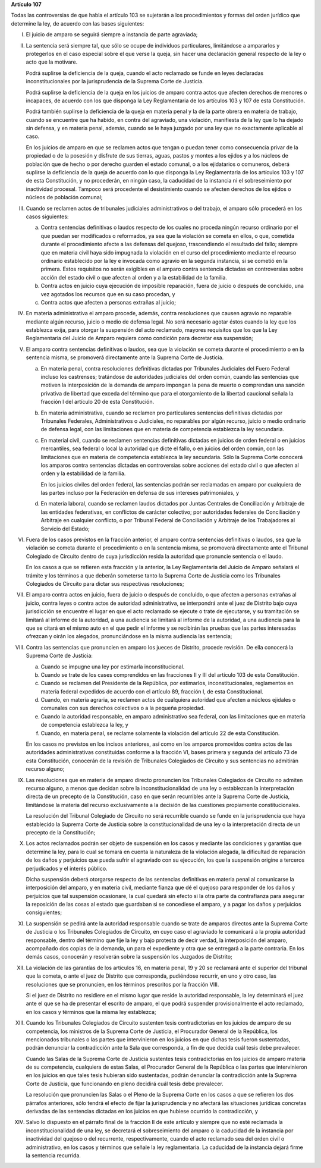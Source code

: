 **Artículo 107**

Todas las controversias de que habla el artículo 103 se sujetarán a los
procedimientos y formas del orden jurídico que determine la ley, de
acuerdo con las bases siguientes:

I. El juicio de amparo se seguirá siempre a instancia de parte
   agraviada;

II. La sentencia será siempre tal, que sólo se ocupe de individuos
    particulares, limitándose a ampararlos y protegerlos en el caso
    especial sobre el que verse la queja, sin hacer una declaración
    general respecto de la ley o acto que la motivare.

    Podrá suplirse la deficiencia de la queja, cuando el acto reclamado
    se funde en leyes declaradas inconstitucionales por la
    jurisprudencia de la Suprema Corte de Justicia.

    Podrá suplirse la deficiencia de la queja en los juicios de amparo
    contra actos que afecten derechos de menores o incapaces, de acuerdo
    con los que disponga la Ley Reglamentaria de los artículos 103 y 107
    de esta Constitución.

    Podrá también suplirse la deficiencia de la queja en materia penal y
    la de la parte obrera en materia de trabajo, cuando se encuentre que
    ha habido, en contra del agraviado, una violación, manifiesta de la
    ley que lo ha dejado sin defensa, y en materia penal, además, cuando
    se le haya juzgado por una ley que no exactamente aplicable al caso.

    En los juicios de amparo en que se reclamen actos que tengan o
    puedan tener como consecuencia privar de la propiedad o de la
    posesión y disfrute de sus tierras, aguas, pastos y montes a los
    ejidos y a los núcleos de población que de hecho o por derecho
    guarden el estado comunal, o a los ejidatarios o comuneros, deberá
    suplirse la deficiencia de la queja de acuerdo con lo que disponga
    la Ley Reglamentaria de los artículos 103 y 107 de esta
    Constitución, y no procederán, en ningún caso, la caducidad de la
    instancia ni el sobreseimiento por inactividad procesal. Tampoco
    será procedente el desistimiento cuando se afecten derechos de los
    ejidos o núcleos de población comunal;

III. Cuando se reclamen actos de tribunales judiciales administrativos o
     del trabajo, el amparo sólo procederá en los casos siguientes:

     a. Contra sentencias definitivas o laudos respecto de los cuales no
        proceda ningún recurso ordinario por el que puedan ser
        modificados o reformados, ya sea que la violación se cometa en
        ellos, o que, cometida durante el procedimiento afecte a las
        defensas del quejoso, trascendiendo el resultado del fallo;
        siempre que en materia civil haya sido impugnada la violación en
        el curso del procedimiento mediante el recurso ordinario
        establecido por la ley e invocada como agravio en la segunda
        instancia, si se cometió en la primera. Estos requisitos no
        serán exigibles en el amparo contra sentencia dictadas en
        controversias sobre acción del estado civil o que afecten al
        orden y a la estabilidad de la familia.

     b. Contra actos en juicio cuya ejecución de imposible reparación,
        fuera de juicio o después de concluido, una vez agotados los
        recursos que en su caso procedan, y

     c. Contra actos que afecten a personas extrañas al juicio;

IV. En materia administrativa el amparo procede, además, contra
    resoluciones que causen agravio no reparable mediante algún recurso,
    juicio o medio de defensa legal. No será necesario agotar éstos
    cuando la ley que los establezca exija, para otorgar la suspensión
    del acto reclamado, mayores requisitos que los que la Ley
    Reglamentaria del Juicio de Amparo requiera como condición para
    decretar esa suspensión;

V. El amparo contra sentencias definitivas o laudos, sea que la
   violación se cometa durante el procedimiento o en la sentencia misma,
   se promoverá directamente ante la Suprema Corte de Justicia.

   a. En materia penal, contra resoluciones definitivas dictadas por
      Tribunales Judiciales del Fuero Federal incluso los castrenses;
      tratándose de autoridades judiciales del orden común, cuando las
      sentencias que motiven la interposición de la demanda de amparo
      impongan la pena de muerte o comprendan una sanción privativa de
      libertad que exceda del término que para el otorgamiento de la
      libertad caucional señala la fracción I del artículo 20 de esta
      Constitución.

   b. En materia administrativa, cuando se reclamen pro particulares
      sentencias definitivas dictadas por Tribunales Federales,
      Administrativos o Judiciales, no reparables por algún recurso,
      juicio o medio ordinario de defensa legal, con las limitaciones
      que en materia de competencia establezca la ley secundaria.

   c. En material civil, cuando se reclamen sentencias definitivas
      dictadas en juicios de orden federal o en juicios mercantiles, sea
      federal o local la autoridad que dicte el fallo, o en juicios del
      orden común, con las limitaciones que en materia de competencia
      establezca la ley secundaria. Sólo la Suprema Corte conocerá los
      amparos contra sentencias dictadas en controversias sobre acciones
      del estado civil o que afecten al orden y la estabilidad de la
      familia.

      En los juicios civiles del orden federal, las sentencias podrán
      ser reclamadas en amparo por cualquiera de las partes incluso por
      la Federación en defensa de sus intereses patrimoniales, y

   d. En materia laboral, cuando se reclamen laudos dictados por Juntas
      Centrales de Conciliación y Arbitraje de las entidades
      federativas, en conflictos de carácter colectivo; por autoridades
      federales de Conciliación y Arbitraje en cualquier conflicto, o
      por Tribunal Federal de Conciliación y Arbitraje de los
      Trabajadores al Servicio del Estado;

VI. Fuera de los casos previstos en la fracción anterior, el amparo
    contra sentencias definitivas o laudos, sea que la violación se
    cometa durante el procedimiento o en la sentencia misma, se
    promoverá directamente ante el Tribunal Colegiado de Circuito dentro
    de cuya jurisdicción resida la autoridad que pronuncie sentencia o
    el laudo.

    En los casos a que se refieren esta fracción y la anterior, la Ley
    Reglamentaria del Juicio de Amparo señalará el trámite y los
    términos a que deberán someterse tanto la Suprema Corte de Justicia
    como los Tribunales Colegiados de Circuito para dictar sus
    respectivas resoluciones;

VII. El amparo contra actos en juicio, fuera de juicio o después de
     concluido, o que afecten a personas extrañas al juicio, contra
     leyes o contra actos de autoridad administrativa, se interpondrá
     ante el juez de Distrito bajo cuya jurisdicción se encuentre el
     lugar en que el acto reclamado se ejecute o trate de ejecutarse, y
     su tramitación se limitará al informe de la autoridad, a una
     audiencia se limitará al informe de la autoridad, a una audiencia
     para la que se citará en el mismo auto en el que pedir el informe y
     se recibirán las pruebas que las partes interesadas ofrezcan y
     oirán los alegados, pronunciándose en la misma audiencia las
     sentencia;

VIII. Contra las sentencias que pronuncien en amparo los jueces de
      Distrito, procede revisión. De ella conocerá la Suprema Corte de
      Justicia:

      a. Cuando se impugne una ley por estimarla inconstitucional.

      b. Cuando se trate de los cases comprendidos en las fracciones II
         y III del artículo 103 de esta Constitución.

      c. Cuando se reclamen del Presidente de la República, por
         estimarlos, inconstitucionales, reglamentos en materia federal
         expedidos de acuerdo con el artículo 89, fracción I, de esta
         Constitucional.

      d. Cuando, en materia agraria, se reclamen actos de cualquiera
         autoridad que afecten a núcleos ejidales o comunales con sus
         derechos colectivos o a la pequeña propiedad.

      e. Cuando la autoridad responsable, en amparo administrativo sea
         federal, con las limitaciones que en materia de competencia
         establezca la ley, y

      f. Cuando, en materia penal, se reclame solamente la violación del
         artículo 22 de esta Constitución.

      En los casos no previstos en los incisos anteriores, así como en
      los amparos promovidos contra actos de las autoridades
      administrativas constituidas conforme a la fracción VI, bases
      primera y segunda del artículo 73 de esta Constitución, conocerán
      de la revisión de Tribunales Colegiados de Circuito y sus
      sentencias no admitirán recurso alguno;

IX. Las resoluciones que en materia de amparo directo pronuncien los
    Tribunales Colegiados de Circuito no admiten recurso alguno, a menos
    que decidan sobre la inconstitucionalidad de una ley o establezcan
    la interpretación directa de un precepto de la Constitución, caso en
    que serán recurribles ante la Suprema Corte de Justicia, limitándose
    la materia del recurso exclusivamente a la decisión de las
    cuestiones propiamente constitucionales.

    La resolución del Tribunal Colegiado de Circuito no será recurrible
    cuando se funde en la jurisprudencia que haya establecido la Suprema
    Corte de Justicia sobre la constitucionalidad de una ley o la
    interpretación directa de un precepto de la Constitución;

X. Los actos reclamados podrán ser objeto de suspensión en los casos y
   mediante las condiciones y garantías que determine la ley, para lo
   cual se tomará en cuenta la naturaleza de la violación alegada, la
   dificultad de reparación de los daños y perjuicios que pueda sufrir
   el agraviado con su ejecución, los que la suspensión origine a
   terceros perjudicados y el interés público.

   Dicha suspensión deberá otorgarse respecto de las sentencias
   definitivas en materia penal al comunicarse la interposición del
   amparo, y en materia civil, mediante fianza que dé el quejoso para
   responder de los daños y perjuicios que tal suspensión ocasionare, la
   cual quedará sin efecto si la otra parte da contrafianza para
   asegurar la reposición de las cosas al estado que guardaban si se
   concediese el amparo, y a pagar los daños y perjuicios consiguientes;

XI. La suspensión se pedirá ante la autoridad responsable cuando se
    trate de amparos directos ante la Suprema Corte de Justicia o los
    Tribunales Colegiados de Circuito, en cuyo caso el agraviado le
    comunicará a la propia autoridad responsable, dentro del término que
    fije la ley y bajo protesta de decir verdad, la interposición del
    amparo, acompañado dos copias de la demanda, un para el expediente y
    otra que se entregará a la parte contraria. En los demás casos,
    conocerán y resolverán sobre la suspensión los Juzgados de Distrito;

XII. La violación de las garantías de los artículos 16, en materia
     penal, 19 y 20 se reclamará ante el superior del tribunal que la
     cometa, o ante el juez de Distrito que corresponda, pudiéndose
     recurrir, en uno y otro caso, las resoluciones que se pronuncien,
     en los términos prescritos por la fracción VIII.

     Si el juez de Distrito no residiere en el mismo lugar que reside la
     autoridad responsable, la ley determinará el juez ante el que se ha
     de presentar el escrito de amparo, el que podrá suspender
     provisionalmente el acto reclamado, en los casos y términos que la
     misma ley establezca;

XIII. Cuando los Tribunales Colegiados de Circuito sustenten tesis
      contradictorias en los juicios de amparo de su competencia, los
      ministros de la Suprema Corte de Justicia, el Procurador General
      de la República, los mencionados tribunales o las partes que
      intervinieron en los juicios en que dichas tesis fueron
      sustentadas, podrán denunciar la contradicción ante la Sala que
      corresponda, a fin de que decida cuál tesis debe prevalecer.

      Cuando las Salas de la Suprema Corte de Justicia sustentes tesis
      contradictorias en los juicios de amparo materia de su
      competencia, cualquiera de estas Salas, el Procurador General de
      la República o las partes que intervinieron en los juicios en que
      tales tesis hubieran sido sustentadas, podrán denunciar la
      contradicción ante la Suprema Corte de Justicia, que funcionando
      en pleno decidirá cuál tesis debe prevalecer.

      La resolución que pronuncien las Salas o el Pleno de la Suprema
      Corte en los casos a que se refieren los dos párrafos anteriores,
      sólo tendrá el efecto de fijar la jurisprudencia y no afectará las
      situaciones jurídicas concretas derivadas de las sentencias
      dictadas en los juicios en que hubiese ocurrido la contradicción,
      y

XIV. Salvo lo dispuesto en el párrafo final de la fracción II de este
     artículo y siempre que no esté reclamada la inconstitucionalidad de
     una ley, se decretará el sobreseimiento del amparo o la caducidad
     de la instancia por inactividad del quejoso o del recurrente,
     respectivamente, cuando el acto reclamado sea del orden civil o
     administrativo, en los casos y términos que señale la ley
     reglamentaria. La caducidad de la instancia dejará firme la
     sentencia recurrida.
